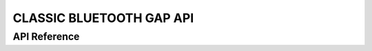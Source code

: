 CLASSIC BLUETOOTH GAP API
=========================

API Reference
-------------

.. include-build-file:: inc/esp_gap_bt_api.inc

